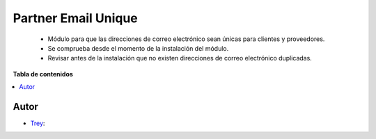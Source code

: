 ====================
Partner Email Unique
====================

.. |badge1| image:: https://img.shields.io/badge/licence-AGPL--3-blue.png
    :target: http://www.gnu.org/licenses/agpl-3.0-standalone.html
    :alt: License: AGPL-3

|badge1|

    * Módulo para que las direcciones de correo electrónico sean únicas para clientes y proveedores.
    * Se comprueba desde el momento de la instalación del módulo.
    * Revisar antes de la instalación que no existen direcciones de correo electrónico duplicadas.

**Tabla de contenidos**

.. contents::
   :local:


Autor
~~~~~

* `Trey <https://www.trey.es>`__:
